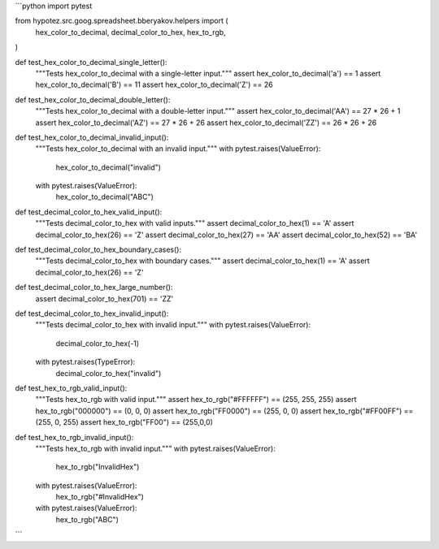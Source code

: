 ```python
import pytest

from hypotez.src.goog.spreadsheet.bberyakov.helpers import (
    hex_color_to_decimal,
    decimal_color_to_hex,
    hex_to_rgb,
)


def test_hex_color_to_decimal_single_letter():
    """Tests hex_color_to_decimal with a single-letter input."""
    assert hex_color_to_decimal('a') == 1
    assert hex_color_to_decimal('B') == 11
    assert hex_color_to_decimal('Z') == 26


def test_hex_color_to_decimal_double_letter():
    """Tests hex_color_to_decimal with a double-letter input."""
    assert hex_color_to_decimal('AA') == 27 * 26 + 1
    assert hex_color_to_decimal('AZ') == 27 * 26 + 26
    assert hex_color_to_decimal('ZZ') == 26 * 26 + 26

def test_hex_color_to_decimal_invalid_input():
    """Tests hex_color_to_decimal with an invalid input."""
    with pytest.raises(ValueError):
        hex_color_to_decimal("invalid")
    with pytest.raises(ValueError):
        hex_color_to_decimal("ABC")


def test_decimal_color_to_hex_valid_input():
    """Tests decimal_color_to_hex with valid inputs."""
    assert decimal_color_to_hex(1) == 'A'
    assert decimal_color_to_hex(26) == 'Z'
    assert decimal_color_to_hex(27) == 'AA'
    assert decimal_color_to_hex(52) == 'BA'



def test_decimal_color_to_hex_boundary_cases():
    """Tests decimal_color_to_hex with boundary cases."""
    assert decimal_color_to_hex(1) == 'A'
    assert decimal_color_to_hex(26) == 'Z'

def test_decimal_color_to_hex_large_number():
    assert decimal_color_to_hex(701) == 'ZZ'



def test_decimal_color_to_hex_invalid_input():
    """Tests decimal_color_to_hex with invalid input."""
    with pytest.raises(ValueError):
        decimal_color_to_hex(-1)
    with pytest.raises(TypeError):
        decimal_color_to_hex("invalid")


def test_hex_to_rgb_valid_input():
    """Tests hex_to_rgb with valid input."""
    assert hex_to_rgb("#FFFFFF") == (255, 255, 255)
    assert hex_to_rgb("000000") == (0, 0, 0)
    assert hex_to_rgb("FF0000") == (255, 0, 0)
    assert hex_to_rgb("#FF00FF") == (255, 0, 255)
    assert hex_to_rgb("FF00") == (255,0,0)


def test_hex_to_rgb_invalid_input():
    """Tests hex_to_rgb with invalid input."""
    with pytest.raises(ValueError):
        hex_to_rgb("InvalidHex")
    with pytest.raises(ValueError):
        hex_to_rgb("#InvalidHex")
    with pytest.raises(ValueError):
        hex_to_rgb("ABC")
```